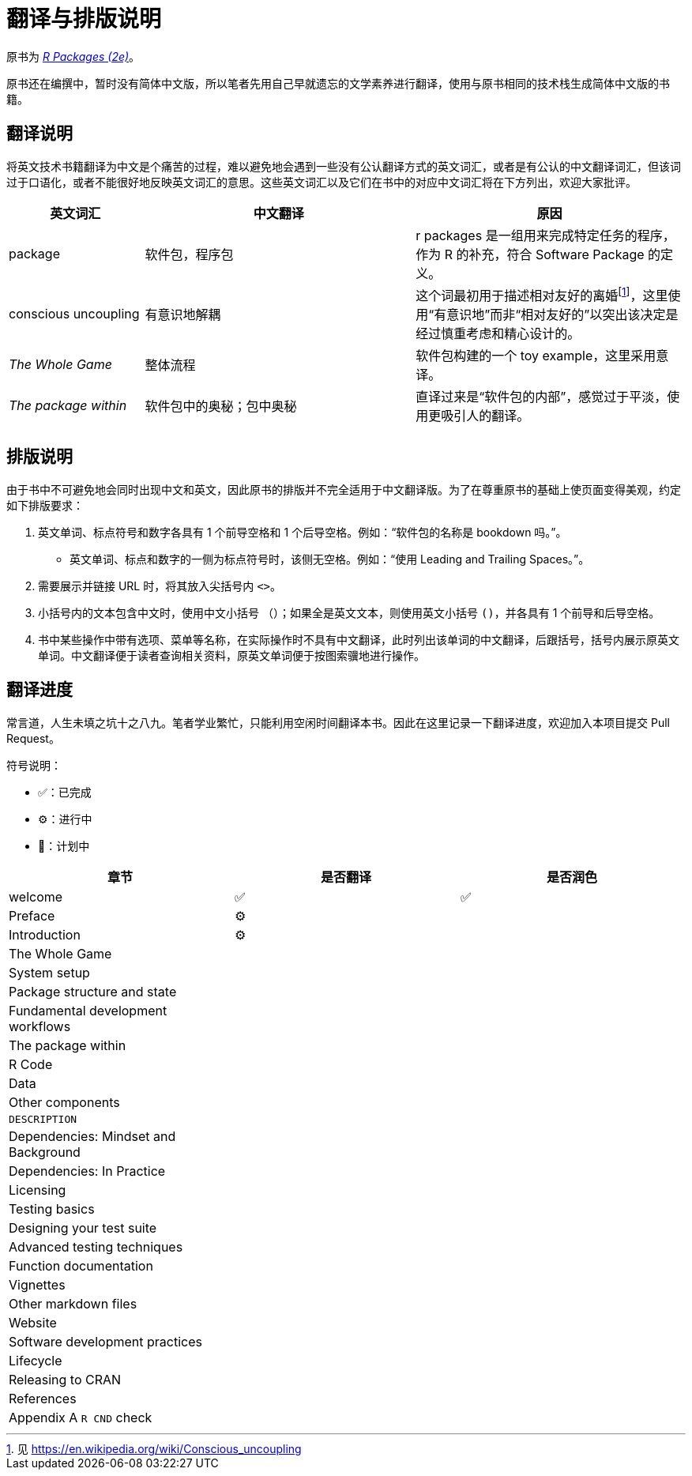 = 翻译与排版说明
:description: 学习如何创建软件包（package），它是可分享、可复用和可重复的 R 代码。

原书为 _https://r-pkgs.org/[R Packages (2e)]_。

原书还在编撰中，暂时没有简体中文版，所以笔者先用自己早就遗忘的文学素养进行翻译，使用与原书相同的技术栈生成简体中文版的书籍。

== 翻译说明

将英文技术书籍翻译为中文是个痛苦的过程，难以避免地会遇到一些没有公认翻译方式的英文词汇，或者是有公认的中文翻译词汇，但该词过于口语化，或者不能很好地反映英文词汇的意思。这些英文词汇以及它们在书中的对应中文词汇将在下方列出，欢迎大家批评。

[width="100%",cols="<20%,<40%,<40%",options="header",]
|===
|英文词汇 |中文翻译 |原因
|package |软件包，程序包 |r packages 是一组用来完成特定任务的程序，作为 R 的补充，符合 Software Package 的定义。
|conscious uncoupling |有意识地解耦 |这个词最初用于描述相对友好的离婚footnote:[见 https://en.wikipedia.org/wiki/Conscious_uncoupling]，这里使用“有意识地”而非“相对友好的”以突出该决定是经过慎重考虑和精心设计的。
|_The Whole Game_ |整体流程 |软件包构建的一个 toy example，这里采用意译。
|_The package within_ |软件包中的奥秘；包中奥秘 |直译过来是“软件包的内部”，感觉过于平淡，使用更吸引人的翻译。
| | |
|===

== 排版说明

由于书中不可避免地会同时出现中文和英文，因此原书的排版并不完全适用于中文翻译版。为了在尊重原书的基础上使页面变得美观，约定如下排版要求：

[arabic]
. 英文单词、标点符号和数字各具有 1 个前导空格和 1 个后导空格。例如："`软件包的名称是 bookdown 吗。`"。
* 英文单词、标点和数字的一侧为标点符号时，该侧无空格。例如："`使用 Leading and Trailing Spaces。`"。
. 需要展示并链接 URL 时，将其放入尖括号内 `+<>+`。
. 小括号内的文本包含中文时，使用中文小括号 `+（）+`；如果全是英文文本，则使用英文小括号 `+()+`，并各具有 1 个前导和后导空格。
. 书中某些操作中带有选项、菜单等名称，在实际操作时不具有中文翻译，此时列出该单词的中文翻译，后跟括号，括号内展示原英文单词。中文翻译便于读者查询相关资料，原英文单词便于按图索骥地进行操作。

== 翻译进度

常言道，人生未填之坑十之八九。笔者学业繁忙，只能利用空闲时间翻译本书。因此在这里记录一下翻译进度，欢迎加入本项目提交 Pull Request。

符号说明：

* ✅：已完成
* ⚙️：进行中
* 📄：计划中

[cols="^,^,^",options="header",]
|===
|章节 |是否翻译 |是否润色
|welcome |✅ |✅
|Preface |⚙️ |
|Introduction |⚙️ |
|The Whole Game | |
|System setup | |
|Package structure and state | |
|Fundamental development workflows | |
|The package within | |
|R Code | |
|Data | |
|Other components | |
|`+DESCRIPTION+` | |
|Dependencies: Mindset and Background | |
|Dependencies: In Practice | |
|Licensing | |
|Testing basics | |
|Designing your test suite | |
|Advanced testing techniques | |
|Function documentation | |
|Vignettes | |
|Other markdown files | |
|Website | |
|Software development practices | |
|Lifecycle | |
|Releasing to CRAN | |
|References | |
|Appendix A `+R CND+` check | |
|===
